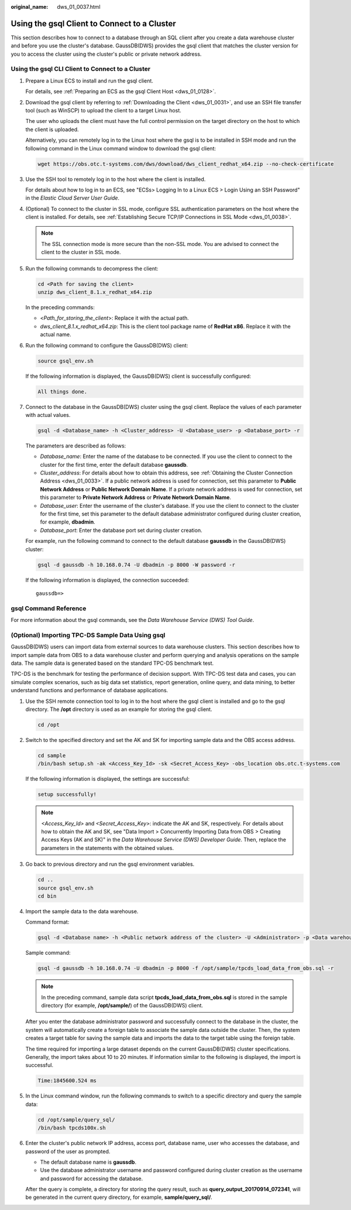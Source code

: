 :original_name: dws_01_0037.html

.. _dws_01_0037:

Using the gsql Client to Connect to a Cluster
=============================================

This section describes how to connect to a database through an SQL client after you create a data warehouse cluster and before you use the cluster's database. GaussDB(DWS) provides the gsql client that matches the cluster version for you to access the cluster using the cluster's public or private network address.

Using the gsql CLI Client to Connect to a Cluster
-------------------------------------------------

#. Prepare a Linux ECS to install and run the gsql client.

   For details, see :ref:`Preparing an ECS as the gsql Client Host <dws_01_0128>`.

#. Download the gsql client by referring to :ref:`Downloading the Client <dws_01_0031>`, and use an SSH file transfer tool (such as WinSCP) to upload the client to a target Linux host.

   The user who uploads the client must have the full control permission on the target directory on the host to which the client is uploaded.

   Alternatively, you can remotely log in to the Linux host where the gsql is to be installed in SSH mode and run the following command in the Linux command window to download the gsql client:

   .. code-block::

      wget https://obs.otc.t-systems.com/dws/download/dws_client_redhat_x64.zip --no-check-certificate

#. Use the SSH tool to remotely log in to the host where the client is installed.

   For details about how to log in to an ECS, see "ECSs> Logging In to a Linux ECS > Login Using an SSH Password" in the *Elastic Cloud Server User Guide*.

#. (Optional) To connect to the cluster in SSL mode, configure SSL authentication parameters on the host where the client is installed. For details, see :ref:`Establishing Secure TCP/IP Connections in SSL Mode <dws_01_0038>`.

   .. note::

      The SSL connection mode is more secure than the non-SSL mode. You are advised to connect the client to the cluster in SSL mode.

#. Run the following commands to decompress the client:

   .. code-block::

      cd <Path for saving the client>
      unzip dws_client_8.1.x_redhat_x64.zip

   In the preceding commands:

   -  <*Path_for_storing_the_client*>: Replace it with the actual path.
   -  *dws_client_8.1.x_redhat_x64.zip*: This is the client tool package name of **RedHat x86**. Replace it with the actual name.

#. Run the following command to configure the GaussDB(DWS) client:

   .. code-block::

      source gsql_env.sh

   If the following information is displayed, the GaussDB(DWS) client is successfully configured:

   .. code-block::

      All things done.

#. Connect to the database in the GaussDB(DWS) cluster using the gsql client. Replace the values of each parameter with actual values.

   .. code-block::

      gsql -d <Database_name> -h <Cluster_address> -U <Database_user> -p <Database_port> -r

   The parameters are described as follows:

   -  *Database_name*: Enter the name of the database to be connected. If you use the client to connect to the cluster for the first time, enter the default database **gaussdb**.
   -  *Cluster_address*: For details about how to obtain this address, see :ref:`Obtaining the Cluster Connection Address <dws_01_0033>`. If a public network address is used for connection, set this parameter to **Public Network Address** or **Public Network Domain Name**. If a private network address is used for connection, set this parameter to **Private Network Address** or **Private Network Domain Name**.
   -  *Database_user*: Enter the username of the cluster's database. If you use the client to connect to the cluster for the first time, set this parameter to the default database administrator configured during cluster creation, for example, **dbadmin**.
   -  *Database_port*: Enter the database port set during cluster creation.

   For example, run the following command to connect to the default database **gaussdb** in the GaussDB(DWS) cluster:

   .. code-block::

      gsql -d gaussdb -h 10.168.0.74 -U dbadmin -p 8000 -W password -r

   If the following information is displayed, the connection succeeded:

   ::

      gaussdb=>

gsql Command Reference
----------------------

For more information about the gsql commands, see the *Data Warehouse Service (DWS) Tool Guide*.

(Optional) Importing TPC-DS Sample Data Using gsql
--------------------------------------------------

GaussDB(DWS) users can import data from external sources to data warehouse clusters. This section describes how to import sample data from OBS to a data warehouse cluster and perform querying and analysis operations on the sample data. The sample data is generated based on the standard TPC-DS benchmark test.

TPC-DS is the benchmark for testing the performance of decision support. With TPC-DS test data and cases, you can simulate complex scenarios, such as big data set statistics, report generation, online query, and data mining, to better understand functions and performance of database applications.

#. Use the SSH remote connection tool to log in to the host where the gsql client is installed and go to the gsql directory. The **/opt** directory is used as an example for storing the gsql client.

   .. code-block::

      cd /opt

#. Switch to the specified directory and set the AK and SK for importing sample data and the OBS access address.

   .. code-block::

      cd sample
      /bin/bash setup.sh -ak <Access_Key_Id> -sk <Secret_Access_Key> -obs_location obs.otc.t-systems.com

   If the following information is displayed, the settings are successful:

   .. code-block::

      setup successfully!

   .. note::

      *<Access_Key_Id>* and *<Secret_Access_Key>*: indicate the AK and SK, respectively. For details about how to obtain the AK and SK, see "Data Import > Concurrently Importing Data from OBS > Creating Access Keys (AK and SK)" in the *Data Warehouse Service (DWS) Developer Guide*. Then, replace the parameters in the statements with the obtained values.

#. Go back to previous directory and run the gsql environment variables.

   .. code-block::

      cd ..
      source gsql_env.sh
      cd bin

#. Import the sample data to the data warehouse.

   Command format:

   .. code-block::

      gsql -d <Database name> -h <Public network address of the cluster> -U <Administrator> -p <Data warehouse port number> -f <Path for storing the sample data script> -r

   Sample command:

   .. code-block::

      gsql -d gaussdb -h 10.168.0.74 -U dbadmin -p 8000 -f /opt/sample/tpcds_load_data_from_obs.sql -r

   .. note::

      In the preceding command, sample data script **tpcds_load_data_from_obs.sql** is stored in the sample directory (for example, **/opt/sample/**) of the GaussDB(DWS) client.

   After you enter the database administrator password and successfully connect to the database in the cluster, the system will automatically create a foreign table to associate the sample data outside the cluster. Then, the system creates a target table for saving the sample data and imports the data to the target table using the foreign table.

   The time required for importing a large dataset depends on the current GaussDB(DWS) cluster specifications. Generally, the import takes about 10 to 20 minutes. If information similar to the following is displayed, the import is successful.

   .. code-block::

      Time:1845600.524 ms

5. In the Linux command window, run the following commands to switch to a specific directory and query the sample data:

   .. code-block::

      cd /opt/sample/query_sql/
      /bin/bash tpcds100x.sh

6. Enter the cluster's public network IP address, access port, database name, user who accesses the database, and password of the user as prompted.

   -  The default database name is **gaussdb**.
   -  Use the database administrator username and password configured during cluster creation as the username and password for accessing the database.

   After the query is complete, a directory for storing the query result, such as **query_output_20170914_072341**, will be generated in the current query directory, for example, **sample/query_sql/**.
